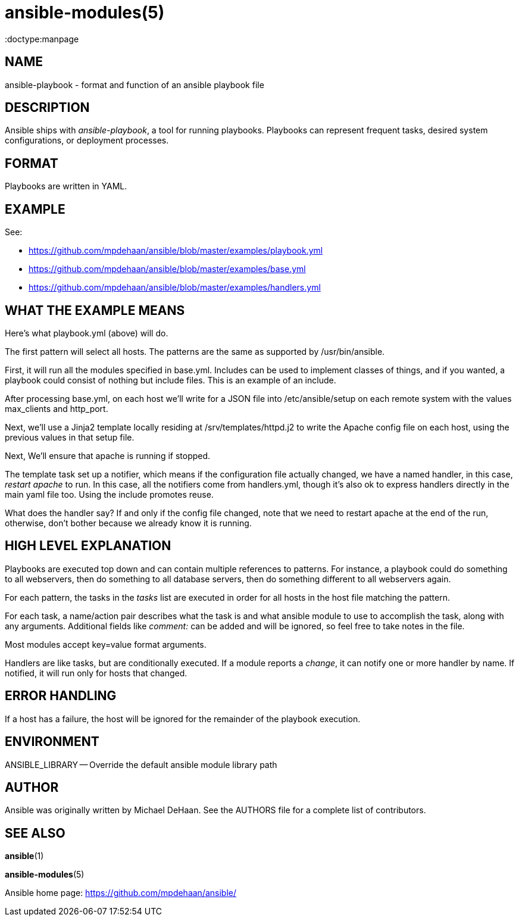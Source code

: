 ansible-modules(5)
=================
:doctype:manpage
:man source: Ansible-playbook
:man version: 0.0.1
:man manual: Ansible


NAME
----
ansible-playbook - format and function of an ansible playbook file


DESCRIPTION
-----------

Ansible ships with 'ansible-playbook', a tool for running playbooks.
Playbooks can represent frequent tasks, desired system configurations,
or deployment processes.


FORMAT
------

Playbooks are written in YAML.


EXAMPLE
-------

See:

- https://github.com/mpdehaan/ansible/blob/master/examples/playbook.yml

- https://github.com/mpdehaan/ansible/blob/master/examples/base.yml

- https://github.com/mpdehaan/ansible/blob/master/examples/handlers.yml

WHAT THE EXAMPLE MEANS
-----------------------

Here's what playbook.yml (above) will do.

The first pattern will select all hosts.  The patterns are the same
as supported by /usr/bin/ansible.

First, it will run all the modules specified in base.yml.  Includes can
be used to implement classes of things, and if you wanted, a playbook
could consist of nothing but include files.  This is an example of an
include.

After processing base.yml, on each host we'll write for 
a JSON file into /etc/ansible/setup on each remote system with the 
values max_clients and http_port.

Next, we'll use a Jinja2 template locally residing at
/srv/templates/httpd.j2 to write the Apache config file on each host, 
using the previous values in that setup file.

Next, We'll ensure that apache is running if stopped.

The template task set up a notifier, which means if the configuration
file actually changed, we have a named handler, in this case, 'restart apache'
to run.  In this case, all the notifiers come from handlers.yml, though it's
also ok to express handlers directly in the main yaml file too.  Using
the include promotes reuse.

What does the handler say?  If and only if the config file changed, note that we need to restart
apache at the end of the run, otherwise, don't bother because we
already know it is running.


HIGH LEVEL EXPLANATION
----------------------

Playbooks are executed top down and can contain multiple references to
patterns.  For instance, a playbook could do something to all
webservers, then do something to all database servers, then do
something different to all webservers again.

For each pattern, the tasks in the 'tasks' list are executed in order
for all hosts in the host file matching the pattern.

For each task, a name/action pair describes what the task is and what
ansible module to use to accomplish the task, along with any
arguments.   Additional fields like 'comment:' can be added and will
be ignored, so feel free to take notes in the file.

Most modules accept key=value format arguments.

Handlers are like tasks, but are conditionally executed.  If a module
reports a 'change', it can notify one or more handler by name.  If
notified, it will run only for hosts that changed.


ERROR HANDLING
--------------

If a host has a failure, the host will be ignored for the remainder
of the playbook execution.


ENVIRONMENT
-----------

ANSIBLE_LIBRARY -- Override the default ansible module library path


AUTHOR
------

Ansible was originally written by Michael DeHaan. See the AUTHORS file
for a complete list of contributors.


SEE ALSO
--------

*ansible*(1)

*ansible-modules*(5)

Ansible home page: <https://github.com/mpdehaan/ansible/>
